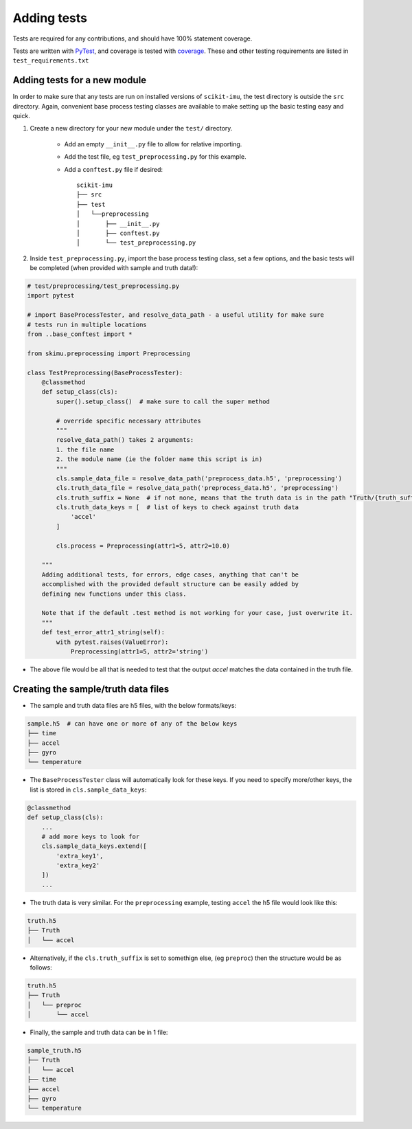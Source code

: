 .. _adding-tests:

############
Adding tests
############

Tests are required for any contributions, and should have 100% statement coverage.

Tests are written with `PyTest <https://docs.pytest.org/en/stable/>`_, and coverage is tested with `coverage <https://coverage.readthedocs.io/en/coverage-5.3/>`_. These and other testing requirements are listed in ``test_requirements.txt``

Adding tests for a new module
-----------------------------

In order to make sure that any tests are run on installed versions of ``scikit-imu``, the test directory is outside the ``src`` directory. Again, convenient base process testing classes are available to make setting up the basic testing easy and quick.

1. Create a new directory for your new module under the ``test/`` directory.

    * Add an empty ``__init__.py`` file to allow for relative importing.
    * Add the test file, eg ``test_preprocessing.py`` for this example.
    * Add a ``conftest.py`` file if desired::

        scikit-imu
        ├── src
        ├── test
        │   └──preprocessing
        │       ├── __init__.py
        │       ├── conftest.py
        │       └── test_preprocessing.py

2. Inside ``test_preprocessing.py``, import the base process testing class, set a few options, and the basic tests will be completed (when provided with sample and truth data!):

.. code:: python

    # test/preprocessing/test_preprocessing.py
    import pytest

    # import BaseProcessTester, and resolve_data_path - a useful utility for make sure 
    # tests run in multiple locations
    from ..base_conftest import *

    from skimu.preprocessing import Preprocessing

    class TestPreprocessing(BaseProcessTester):
        @classmethod
        def setup_class(cls):
            super().setup_class()  # make sure to call the super method

            # override specific necessary attributes
            """
            resolve_data_path() takes 2 arguments:
            1. the file name
            2. the module name (ie the folder name this script is in)
            """
            cls.sample_data_file = resolve_data_path('preprocess_data.h5', 'preprocessing')
            cls.truth_data_file = resolve_data_path('preprocess_data.h5', 'preprocessing')
            cls.truth_suffix = None  # if not none, means that the truth data is in the path "Truth/{truth_suffix}" in the truth h5 file
            cls.truth_data_keys = [  # list of keys to check against truth data
                'accel'
            ]

            cls.process = Preprocessing(attr1=5, attr2=10.0)
        
        """
        Adding additional tests, for errors, edge cases, anything that can't be 
        accomplished with the provided default structure can be easily added by
        defining new functions under this class.  

        Note that if the default .test method is not working for your case, just overwrite it.
        """
        def test_error_attr1_string(self):
            with pytest.raises(ValueError):
                Preprocessing(attr1=5, attr2='string')

* The above file would be all that is needed to test that the output `accel` matches the data contained in the truth file.

Creating the sample/truth data files
------------------------------------

* The sample and truth data files are h5 files, with the below formats/keys:

.. code::

    sample.h5  # can have one or more of any of the below keys
    ├── time
    ├── accel
    ├── gyro
    └── temperature

* The ``BaseProcessTester`` class will automatically look for these keys. If you need to specify more/other keys, the list is stored in ``cls.sample_data_keys``:

.. code:: python

    @classmethod
    def setup_class(cls):
        ...
        # add more keys to look for
        cls.sample_data_keys.extend([
            'extra_key1',
            'extra_key2'
        ])
        ...

* The truth data is very similar. For the ``preprocessing`` example, testing ``accel`` the h5 file would look like this:

.. code::

    truth.h5
    ├── Truth
    │   └── accel

* Alternatively, if the ``cls.truth_suffix`` is set to somethign else, (eg ``preproc``) then the structure would be as follows:

.. code::

    truth.h5
    ├── Truth
    │   └── preproc
    │       └── accel

* Finally, the sample and truth data can be in 1 file:

.. code::

    sample_truth.h5
    ├── Truth
    │   └── accel
    ├── time
    ├── accel
    ├── gyro
    └── temperature